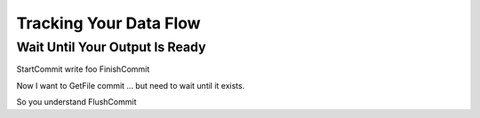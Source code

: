 Tracking Your Data Flow
=======================

Wait Until Your Output Is Ready
-------------------------------

StartCommit
write foo
FinishCommit

Now I want to GetFile commit ... but need to wait until it exists.

So you understand FlushCommit

